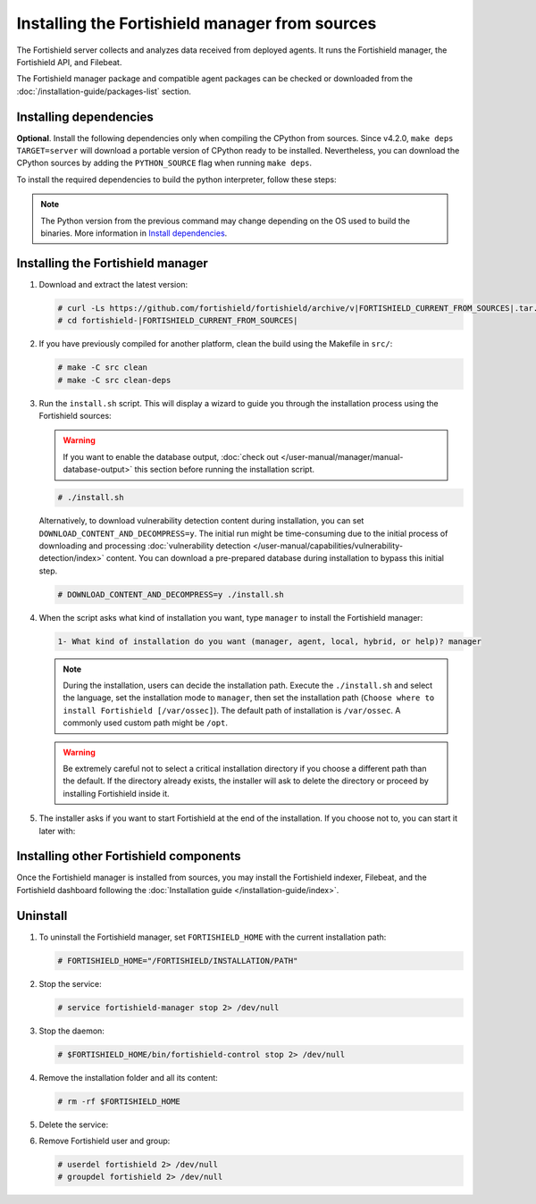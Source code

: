 .. Copyright (C) 2015, Fortishield, Inc.

.. meta::
   :description: Check out how to install the Fortishield manager from sources in this section of our documentation. 

Installing the Fortishield manager from sources
=========================================

The Fortishield server collects and analyzes data received from deployed agents. It runs the Fortishield manager, the Fortishield API, and Filebeat.

The Fortishield manager package and compatible agent packages can be checked or downloaded from the :doc:`/installation-guide/packages-list` section.

Installing dependencies
-----------------------

.. tabs::

    .. group-tab:: Yum
    
        .. tabs::
          
            .. tab:: CentOS 7
            
                .. code-block:: console
                
                    # yum update -y
                    # yum install make gcc gcc-c++ policycoreutils-python automake autoconf libtool centos-release-scl openssl-devel wget bzip2 devtoolset-7 procps -y
                    # curl -OL http://fortishield.github.io/packages/utils/gcc/gcc-9.4.0.tar.gz && tar xzf gcc-9.4.0.tar.gz  && cd gcc-9.4.0/ && ./contrib/download_prerequisites && ./configure --enable-languages=c,c++ --prefix=/usr --disable-multilib --disable-libsanitizer && make -j$(nproc) && make install && ln -fs /usr/bin/g++ /bin/c++ && ln -fs /usr/bin/gcc /bin/cc && cd .. && rm -rf gcc-* && scl enable devtoolset-7 bash
                
                CMake 3.18 installation.
                
                .. code-block:: console
                
                  # curl -OL https://fortishield.github.io/packages/utils/cmake/cmake-3.18.3.tar.gz && tar -zxf cmake-3.18.3.tar.gz && cd cmake-3.18.3 && ./bootstrap --no-system-curl && make -j$(nproc) && make install
                  # cd .. && rm -rf cmake-*

            .. tab:: CentOS 8
            
                .. code-block:: console
                
                    # yum install make cmake gcc gcc-c++ python3 python3-policycoreutils automake autoconf libtool openssl-devel yum-utils procps -y
                    # yum-config-manager --enable powertools
                    # yum install libstdc++-static -y

                **Optional** CMake 3.18 installation from sources
                
                .. code-block:: console

                    # curl -OL https://fortishield.github.io/packages/utils/cmake/cmake-3.18.3.tar.gz && tar -zxf cmake-3.18.3.tar.gz && cd cmake-3.18.3 && ./bootstrap --no-system-curl && make -j$(nproc) && make install
                    # cd .. && rm -rf cmake-*
                    # export PATH=/usr/local/bin:$PATH

    .. group-tab:: APT
      
        .. code-block:: console
        
            # apt-get update
            # apt-get install python gcc g++ make libc6-dev curl policycoreutils automake autoconf libtool libssl-dev procps
            
        CMake 3.18 installation
        
        .. code-block:: console
        
            # curl -OL https://fortishield.github.io/packages/utils/cmake/cmake-3.18.3.tar.gz && tar -zxf cmake-3.18.3.tar.gz && cd cmake-3.18.3 && ./bootstrap --no-system-curl && make -j$(nproc) && make install
            # cd .. && rm -rf cmake-*
            
**Optional**. Install the following dependencies only when compiling the CPython from sources. Since v4.2.0, ``make deps TARGET=server`` will download a portable version of CPython ready to be installed. Nevertheless, you can download the CPython sources by adding the ``PYTHON_SOURCE`` flag when running ``make deps``.

To install the required dependencies to build the python interpreter, follow these steps:

.. tabs::

    .. group-tab:: Yum
    
        .. code-block:: console
        
            # yum install epel-release yum-utils -y
            # yum-builddep python34 -y
            
    .. group-tab:: APT
    
        .. code-block:: console
        
            # echo "deb-src http://archive.ubuntu.com/ubuntu $(lsb_release -cs) main" >> /etc/apt/sources.list
            # apt-get update
            # apt-get build-dep python3 -y

.. note::
  
    The Python version from the previous command may change depending on the OS used to build the binaries. More information in `Install dependencies <https://devguide.python.org/setup/#install-dependencies>`_.


Installing the Fortishield manager
----------------------------

#. Download and extract the latest version:

   .. code-block:: console

      # curl -Ls https://github.com/fortishield/fortishield/archive/v|FORTISHIELD_CURRENT_FROM_SOURCES|.tar.gz | tar zx
      # cd fortishield-|FORTISHIELD_CURRENT_FROM_SOURCES|

#. If you have previously compiled for another platform, clean the build using the Makefile  in ``src/``:

   .. code-block:: console

      # make -C src clean
      # make -C src clean-deps

#. Run the ``install.sh`` script. This will display a wizard to guide you through the installation process using the Fortishield sources:

   .. warning::
      
      If you want to enable the database output, :doc:`check out </user-manual/manager/manual-database-output>` this section before running the installation script.

   .. code-block:: console

      # ./install.sh

   Alternatively, to download vulnerability detection content during installation, you can set ``DOWNLOAD_CONTENT_AND_DECOMPRESS=y``. The initial run might be time-consuming due to the initial process of  downloading and processing :doc:`vulnerability detection </user-manual/capabilities/vulnerability-detection/index>` content. You can download a pre-prepared database during installation to bypass this initial step.

   .. code-block:: console

      # DOWNLOAD_CONTENT_AND_DECOMPRESS=y ./install.sh

#. When the script asks what kind of installation you want, type ``manager`` to install the Fortishield manager:

   .. code-block:: none

      1- What kind of installation do you want (manager, agent, local, hybrid, or help)? manager

   .. note::
      
      During the installation, users can decide the installation path. Execute the ``./install.sh`` and select the language, set the installation mode to ``manager``, then set the installation path (``Choose where to install Fortishield [/var/ossec]``). The default path of installation is ``/var/ossec``. A commonly used custom path might be ``/opt``. 

   .. warning::
      
      Be extremely careful not to select a critical installation directory if you choose a different path than the default. If the directory already exists, the installer will ask to delete the directory or proceed by installing Fortishield inside it.

#. The installer asks if you want to start Fortishield at the end of the installation. If you choose not to, you can start it later with:

   .. tabs::

      .. group-tab:: Systemd

         .. code-block:: console

            # systemctl start fortishield-manager

      .. group-tab:: SysV init

         .. code-block:: console

            # service fortishield-manager start

Installing other Fortishield components
---------------------------------

Once the Fortishield manager is installed from sources, you may install the Fortishield indexer, Filebeat, and the Fortishield dashboard following the :doc:`Installation guide </installation-guide/index>`.

Uninstall
---------

#. To uninstall the Fortishield manager, set ``FORTISHIELD_HOME`` with the current installation path:

   .. code-block:: console
   
       # FORTISHIELD_HOME="/FORTISHIELD/INSTALLATION/PATH"

#. Stop the service:

   .. code-block:: console
   
       # service fortishield-manager stop 2> /dev/null
   
#. Stop the daemon:

   .. code-block:: console
   
       # $FORTISHIELD_HOME/bin/fortishield-control stop 2> /dev/null

#. Remove the installation folder and all its content:

   .. code-block:: console
   
       # rm -rf $FORTISHIELD_HOME

#. Delete the service:

   .. tabs::
     
       .. group-tab:: SysV init
   
           .. code-block:: console
   
               # [ -f /etc/rc.local ] && sed -i'' '/fortishield-control start/d' /etc/rc.local
               # find /etc/{init.d,rc*.d} -name "*fortishield*" | xargs rm -f
   
       .. group-tab:: Systemd
   
           .. code-block:: console
   
               # find /etc/systemd/system -name "fortishield*" | xargs rm -f
               # systemctl daemon-reload

#. Remove Fortishield user and group:

   .. code-block:: console
   
       # userdel fortishield 2> /dev/null
       # groupdel fortishield 2> /dev/null
